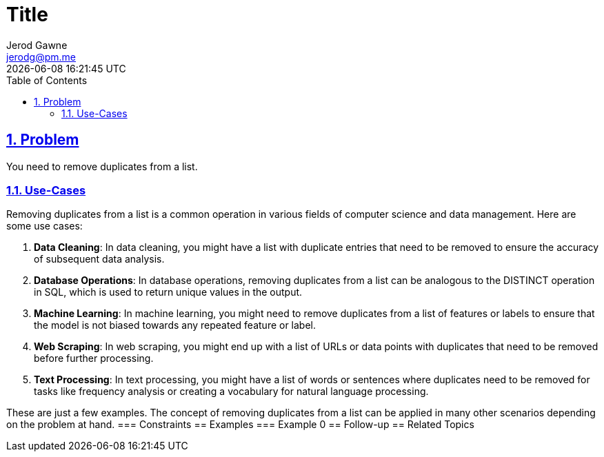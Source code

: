 :doctitle: Title
:author: Jerod Gawne
:email: jerodg@pm.me
:docdate: 04 January 2024
:revdate: {docdatetime}
:doctype: article
:sectanchors:
:sectlinks:
:sectnums:
:toc:
:icons: font
:keywords: problem, python

== Problem

[.lead]
You need to remove duplicates from a list.

=== Use-Cases

Removing duplicates from a list is a common operation in various fields of computer science and data management.
Here are some use cases:

1. **Data Cleaning**: In data cleaning, you might have a list with duplicate entries that need to be removed to ensure the accuracy of subsequent data analysis.

2. **Database Operations**: In database operations, removing duplicates from a list can be analogous to the DISTINCT operation in SQL, which is used to return unique values in the output.

3. **Machine Learning**: In machine learning, you might need to remove duplicates from a list of features or labels to ensure that the model is not biased towards any repeated feature or label.

4. **Web Scraping**: In web scraping, you might end up with a list of URLs or data points with duplicates that need to be removed before further processing.

5. **Text Processing**: In text processing, you might have a list of words or sentences where duplicates need to be removed for tasks like frequency analysis or creating a vocabulary for natural language processing.

These are just a few examples.
The concept of removing duplicates from a list can be applied in many other scenarios depending on the problem at hand.
=== Constraints == Examples === Example 0 == Follow-up == Related Topics
